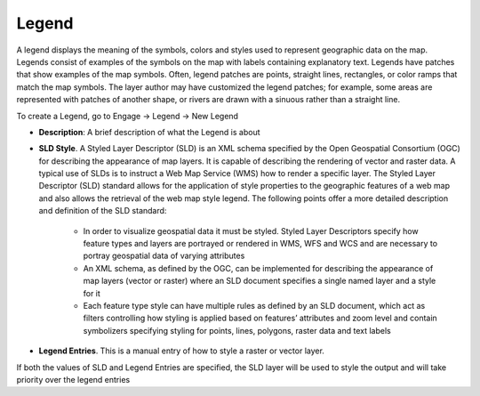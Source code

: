 ======
Legend
======

A legend displays the meaning of the symbols, colors and styles used to represent geographic data on the map. Legends consist of examples of the symbols on the map with labels containing explanatory text. Legends have patches that show examples of the map symbols. Often, legend patches are points, straight lines, rectangles, or color ramps that match the map symbols. The layer author may have customized the legend patches; for example, some areas are represented with patches of another shape, or rivers are drawn with a sinuous rather than a straight line.

To create a Legend, go to Engage -> Legend -> New Legend

.. image:: ../_static/images/legend.png
    :align: center
    :alt: Legend
 
- **Description**: A brief description of what the Legend is about
- **SLD Style**. A Styled Layer Descriptor (SLD) is an XML schema specified by the Open Geospatial Consortium (OGC) for describing the appearance of map layers. It is capable of describing the rendering of vector and raster data. A typical use of SLDs is to instruct a Web Map Service (WMS) how to render a specific layer. The Styled Layer Descriptor (SLD) standard allows for the application of style properties to the geographic features of a web map and also allows the retrieval of the web map style legend. The following points offer a more detailed description and definition of the SLD standard:

    - In order to visualize geospatial data it must be styled. Styled Layer Descriptors specify how feature types and layers are portrayed or rendered in WMS, WFS and WCS and are necessary to portray geospatial data of varying attributes
    - An XML schema, as defined by the OGC, can be implemented for describing the appearance of map layers (vector or raster) where an SLD document specifies a single named layer and a style for it
    - Each feature type style can have multiple rules as defined by an SLD document, which act as filters controlling how styling is applied based on features’ attributes and zoom level and contain symbolizers specifying styling for points, lines, polygons, raster data and text labels


- **Legend Entries**. This is a manual entry of how to style a raster or vector layer. 

If both the values of SLD and Legend Entries are specified, the SLD layer will be used to style the output and will take priority over the legend entries
